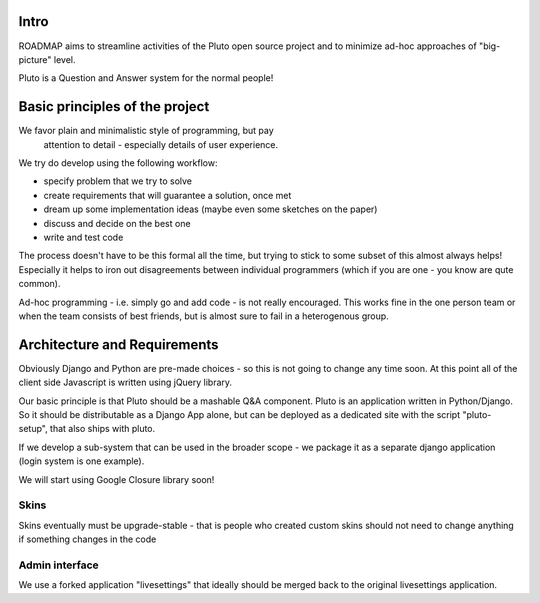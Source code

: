 Intro
=========
ROADMAP aims to streamline activities of the Pluto open source project and
to minimize ad-hoc approaches of "big-picture" level.

Pluto is a Question and Answer system for the normal people!

Basic principles of the project
==================================

We favor plain and minimalistic style of programming, but pay
  attention to detail - especially details of user experience.

We try do develop using the following workflow:

* specify problem that we try to solve
* create requirements that will guarantee a solution, once met
* dream up some implementation ideas (maybe even some sketches on the paper)
* discuss and decide on the best one
* write and test code

The process doesn't have to be this formal all the time, but trying to stick
to some subset of this almost always helps! 
Especially it helps to iron out disagreements between
individual programmers (which if you are one - you know are qute common).

Ad-hoc programming - i.e. simply go and add code - is not really encouraged.
This works fine in the one person team or when the team consists of 
best friends, but is almost sure to fail in a heterogenous group.

Architecture and Requirements
=====================================
Obviously Django and Python are pre-made choices - so this
is not going to change any time soon. At this point all of
the client side Javascript is written using jQuery library.

Our basic principle is that Pluto should be a mashable Q&A component.
Pluto is an application written in Python/Django. So it should be 
distributable as a Django App alone, but can be deployed as a dedicated site
with the script "pluto-setup", that also ships with pluto.

If we develop a sub-system that can be used in the broader scope - 
we package it as a separate django application (login system is one example).

We will start using Google Closure library soon!

Skins
-----------
Skins eventually must be upgrade-stable - that is people who created custom
skins should not need to change anything if something changes in the code

Admin interface
-----------------------
We use a forked application "livesettings" that ideally should be merged
back to the original livesettings application.
